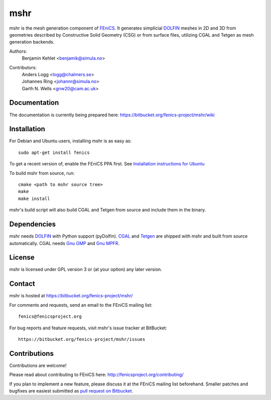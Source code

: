 ====
mshr
====

mshr is the mesh generation component of `FEniCS
<http://fenicsproject.org/>`_. It generates simplicial `DOLFIN
<https://bitbucket.org/fenics-project/dolfin>`_ meshes in 2D and 3D
from geometries described by Constructive Solid Geometry (CSG) or from
surface files, utilizing CGAL and Tetgen as mesh generation backends.

Authors:
  | Benjamin Kehlet <benjamik@simula.no>

Contributors:
  | Anders Logg     <logg@chalmers.se>
  | Johannes Ring   <johannr@simula.no>
  | Garth N. Wells  <gnw20@cam.ac.uk>

Documentation
=============

The documentation is currently being prepared here: 
`https://bitbucket.org/fenics-project/mshr/wiki <https://bitbucket.org/fenics-project/mshr/wiki>`_

Installation
============
For Debian and Ubuntu users, installing mshr is as easy as::

  sudo apt-get install fenics

To get a recent version of, enable the FEniCS PPA first. See `Installation instructions for Ubuntu <http://fenicsproject.org/download/ubuntu_details.html>`_

To build mshr from source, run::

  cmake <path to mshr source tree>
  make
  make install

mshr's build script will also build CGAL and Tetgen from source and
include them in the binary.

Dependencies
============

mshr needs `DOLFIN <https://bitbucket.org/fenics-project/dolfin>`_
with Python support (pyDolfin). `CGAL <http://www.cgal.org/>`_ and
`Tetgen <http://www.tetgen.org>`_ are shipped with mshr and built from
source automatically. CGAL needs `Gnu GMP <https://gmplib.org/>`_ and
`Gnu MPFR <http://www.mpfr.org/>`_.

License
=======

mshr is licensed under GPL version 3 or (at your option) any later
version.

Contact
=======

mshr is hosted at https://bitbucket.org/fenics-project/mshr/

For comments and requests, send an email to the FEniCS mailing list::

 fenics@fenicsproject.org

For bug reports and feature requests, visit mshr's issue tracker at BitBucket::

 https://bitbucket.org/fenics-project/mshr/issues

Contributions
=============

Contributions are welcome!

Please read about contributing to FEniCS here:
http://fenicsproject.org/contributing/

If you plan to implement a new feature, please discuss it at the
FEniCS mailing list beforehand. Smaller patches and bugfixes are
easiest submitted as `pull request on Bitbucket
<https://confluence.atlassian.com/display/BITBUCKET/Work+with+pull+requests>`_.
